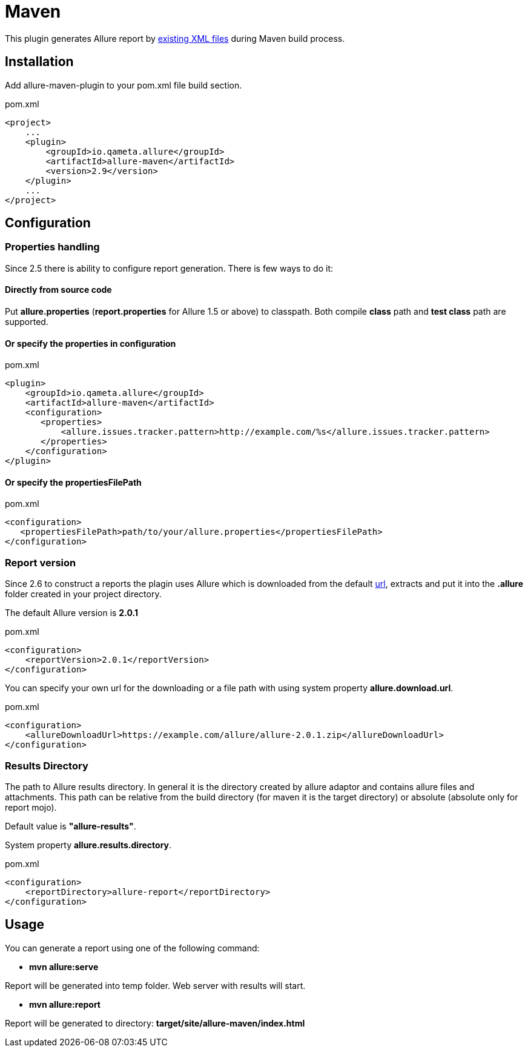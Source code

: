 = Maven

This plugin generates Allure report by https://github.com/allure-framework/allure-core/wiki#gathering-information-about-tests[existing XML files] during Maven build process.

== Installation
Add allure-maven-plugin to your pom.xml file build section.

[source, xml]
.pom.xml
----
<project>
    ...
    <plugin>
        <groupId>io.qameta.allure</groupId>
        <artifactId>allure-maven</artifactId>
        <version>2.9</version>
    </plugin>
    ...
</project>
----

== Configuration
=== Properties handling

Since 2.5 there is ability to configure report generation. There is few ways to do it:

==== Directly from source code
Put **allure.properties** (**report.properties** for Allure 1.5 or above) to classpath.
Both compile *class* path and *test class* path are supported.

==== Or specify the *properties* in configuration
[source, xml]
.pom.xml
----
<plugin>
    <groupId>io.qameta.allure</groupId>
    <artifactId>allure-maven</artifactId>
    <configuration>
       <properties>
           <allure.issues.tracker.pattern>http://example.com/%s</allure.issues.tracker.pattern>
       </properties>
    </configuration>
</plugin>
----

==== Or specify the *propertiesFilePath*
[source, xml]
.pom.xml
----
<configuration>
   <propertiesFilePath>path/to/your/allure.properties</propertiesFilePath>
</configuration>
----
=== Report version
Since 2.6 to construct a reports the plagin uses Allure which is downloaded from the default
https://dl.bintray.com/qameta/generic/io/qameta/allure/allure[url],
extracts and put it into the *.allure* folder created in your project directory.

The default Allure version is *2.0.1*
[source, xml]
.pom.xml
----
<configuration>
    <reportVersion>2.0.1</reportVersion>
</configuration>
----


You can specify your own url for the downloading or a file path with using system property **allure.download.url**.
[source, xml]
.pom.xml
----
<configuration>
    <allureDownloadUrl>https://example.com/allure/allure-2.0.1.zip</allureDownloadUrl>
</configuration>
----

=== Results Directory
The path to Allure results directory. In general it is the directory created by allure adaptor and contains allure
files and attachments. This path can be relative from the build directory (for maven it is the target directory)
or absolute (absolute only for report mojo).

Default value is *"allure-results"*. 

System property **allure.results.directory**.
[source, xml]
.pom.xml
----
<configuration>
    <reportDirectory>allure-report</reportDirectory>
</configuration>
----

== Usage
You can generate a report using one of the following command:

* *mvn allure:serve*

Report will be generated into temp folder. Web server with results will start.

* *mvn allure:report*

Report will be generated tо directory: *target/site/allure-maven/index.html*